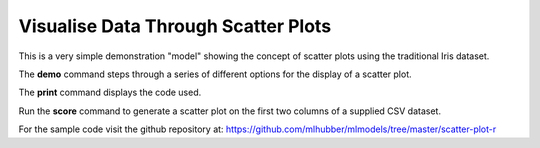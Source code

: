 ====================================
Visualise Data Through Scatter Plots
====================================

This is a very simple demonstration "model" showing the concept of
scatter plots using the traditional Iris dataset.

The **demo** command steps through a series of different options for
the display of a scatter plot.

The **print** command displays the code used.

Run the **score** command to generate a scatter plot on the first two
columns of a supplied CSV dataset.

For the sample code visit the github repository at:
`<https://github.com/mlhubber/mlmodels/tree/master/scatter-plot-r>`_
